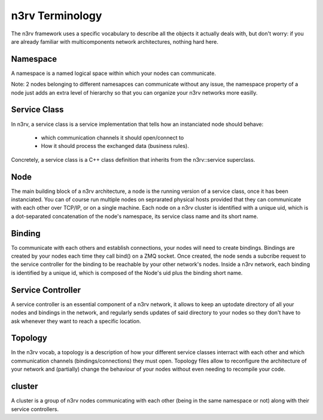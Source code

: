 n3rv Terminology
================

The n3rv framework uses a specific vocabulary to describe all the objects it 
actually deals with, but don't worry: if you are already familiar with 
multicomponents network architectures, nothing hard here.

Namespace
---------

A namespace is a named logical space within which your nodes can communicate. 

Note: 2 nodes belonging to different namesapces can communicate without any issue, the namespace
property of a node just adds an extra level of hierarchy so that you can organize your n3rv 
networks more easilly.

Service Class
-------------

In n3rv, a service class is a service implementation that tells how an instanciated node 
should behave: 

                - which communication channels it should open/connect to
                - How it should process the exchanged data (business rules). 

Concretely, a service class is a C++ class definition that inherits from the n3rv::service 
superclass. 

Node
----

The main building block of a n3rv architecture, a node is the running version 
of a service class, once it has been instanciated. You can of course run multiple 
nodes on seprarated physical hosts provided that they can communicate with each other 
over TCP/IP, or on a single machine. Each node on a n3rv cluster is identified with a 
unique uid, which is a dot-separated concatenation of the node's namespace, its service class
name and its short name.

Binding
-------

To communicate with each others and establish connections, your nodes will need 
to create bindings. Bindings are created by your nodes each time they call bind() on a ZMQ socket.
Once created, the node sends a subcribe request to the service controller 
for the binding to be reachable by your other network's nodes. Inside a n3rv network, each binding 
is identified by a unique id, which is composed of the Node's uid plus the binding short name.

Service Controller
------------------

A service controller is an essential component of a n3rv network, it allows to 
keep an uptodate directory of all your nodes and bindings in the network, and regularly 
sends updates of said directory to your nodes so they don't have to ask whenever they want to
reach a specific location.

Topology
--------

In the n3rv vocab, a topology is a description of how your different service classes interract
with each other and which communication channels (bindings/connections) they must open.
Topology files allow to reconfigure the architecture of your network and (partially) change 
the behaviour of your nodes without even needing to recompile your code.

cluster
-------

A cluster is a group of n3rv nodes communicating with each other (being in the same namespace or not) 
along with their service controllers.